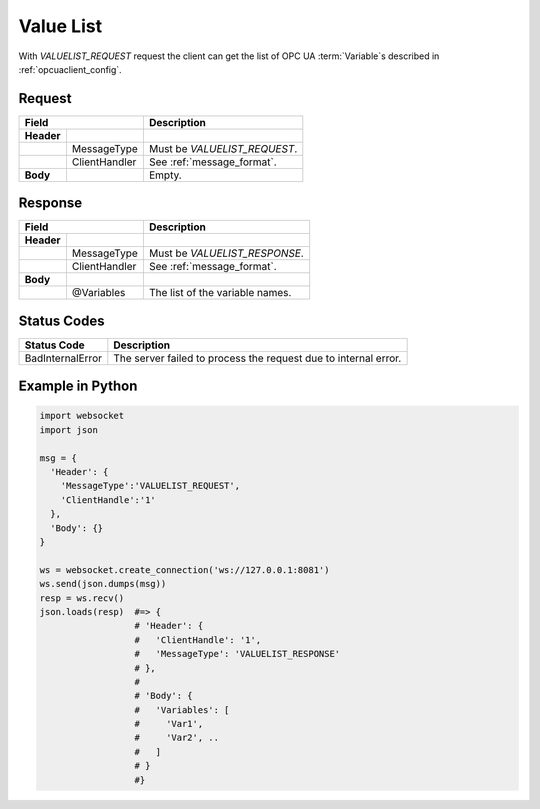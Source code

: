 Value List
==========

With *VALUELIST_REQUEST* request the client can get the list of OPC UA :term:`Variable`\ s 
described in :ref:`opcuaclient_config`.

Request
-------

+------------------------------+----------------------------------------------------+
| Field                        | Description                                        | 
+============+=================+====================================================+
| **Header** |                 |                                                    |
+------------+-----------------+----------------------------------------------------+
|            | MessageType     | Must be *VALUELIST_REQUEST*.                       |
+------------+-----------------+----------------------------------------------------+
|            | ClientHandler   | See :ref:`message_format`.                         |
+------------+-----------------+----------------------------------------------------+
| **Body**   |                 | Empty.                                             |
+------------+-----------------+----------------------------------------------------+

Response
--------

+------------------------------+----------------------------------------------------+
| Field                        | Description                                        | 
+============+=================+====================================================+
| **Header** |                 |                                                    |
+------------+-----------------+----------------------------------------------------+
|            | MessageType     | Must be *VALUELIST_RESPONSE*.                      |
+------------+-----------------+----------------------------------------------------+
|            | ClientHandler   | See :ref:`message_format`.                         |
+------------+-----------------+----------------------------------------------------+
| **Body**   |                 |                                                    |
+------------+-----------------+----------------------------------------------------+
|            | @Variables      | The list of the variable names.                    |
+------------+-----------------+----------------------------------------------------+

Status Codes
------------

+-----------------------+-----------------------------------------------------------+
| Status Code           | Description                                               |
+=======================+===========================================================+
| BadInternalError      | The server failed to process the request due to internal  |
|                       | error.                                                    |
+-----------------------+-----------------------------------------------------------+


Example in Python
-----------------

.. code-block:: python

  import websocket
  import json

  msg = {
    'Header': {
      'MessageType':'VALUELIST_REQUEST',
      'ClientHandle':'1'
    },
    'Body': {}
  }
 
  ws = websocket.create_connection('ws://127.0.0.1:8081')
  ws.send(json.dumps(msg)) 
  resp = ws.recv()  
  json.loads(resp)  #=> { 
                    # 'Header': {
                    #   'ClientHandle': '1', 
                    #   'MessageType': 'VALUELIST_RESPONSE'
                    # },
                    # 
                    # 'Body': {
                    #   'Variables': [
                    #     'Var1',
                    #     'Var2', .. 
                    #   ] 
                    # }
                    #}


